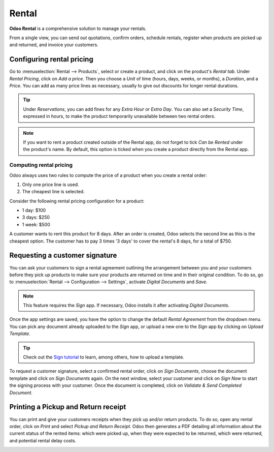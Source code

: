 ======
Rental
======

**Odoo Rental** is a comprehensive solution to manage your rentals.

From a single view, you can send out quotations, confirm orders, schedule rentals, register when
products are picked up and returned, and invoice your customers.

.. seealso::
   - `Odoo Rental: product page <https://www.odoo.com/app/rental>`_

Configuring rental pricing
==========================

Go to :menuselection:`Rental --> Products`, select or create a product, and click on the
product's *Rental tab*. Under *Rental Pricing*, click on *Add a price*. Then you choose a *Unit*
of time (hours, days, weeks, or months), a *Duration*, and a *Price*. You can add as many price
lines as necessary, usually to give out discounts for longer rental durations.

.. image:: rental/rental-pricing-example.png
   :align: center
   :alt: Example of rental pricing configuration in Odoo Rental

.. tip::
   Under *Reservations*, you can add fines for any *Extra Hour* or *Extra Day*. You can also set a
   *Security Time*, expressed in hours, to make the product temporarily unavailable between two
   rental orders.

.. note::
   If you want to rent a product created outside of the Rental app, do not forget to tick *Can be
   Rented* under the product's name. By default, this option is ticked when you create a product
   directly from the Rental app.

Computing rental pricing
------------------------

Odoo always uses two rules to compute the price of a product when you create a rental order:

#. Only one price line is used.
#. The cheapest line is selected.

Consider the following rental pricing configuration for a product:

- 1 day: $100
- 3 days: $250
- 1 week: $500

A customer wants to rent this product for 8 days. After an order is created, Odoo selects the
second line as this is the cheapest option. The customer has to pay 3 times '3 days' to
cover the rental's 8 days, for a total of $750.

Requesting a customer signature
===============================

You can ask your customers to sign a rental agreement outlining the arrangement between you and
your customers before they pick up products to make sure your products are returned on time and
in their original condition. To do so, go to :menuselection:`Rental --> Configuration
--> Settings`, activate *Digital Documents* and *Save*.

.. image:: rental/digital-documents-settings.png
   :align: center
   :alt: Digital Documents settings in Odoo Rental

.. note::
   This feature requires the *Sign* app. If necessary, Odoo installs it after activating *Digital
   Documents*.

Once the app settings are saved, you have the option to change the default *Rental Agreement*
from the dropdown menu. You can pick any document already uploaded to the *Sign* app, or upload a
new one to the *Sign* app by clicking on *Upload Template*.

.. tip::
   Check out the `Sign tutorial <https://www.odoo.com/slides/sign-61>`_ to learn, among others,
   how to upload a template.

To request a customer signature, select a confirmed rental order, click on *Sign Documents*,
choose the document template and click on *Sign Documents* again. On the next window, select your
customer and click on *Sign Now* to start the signing process with your customer. Once the
document is completed, click on *Validate & Send Completed Document*.

Printing a Pickup and Return receipt
====================================

You can print and give your customers receipts when they pick up and/or return products. To do so,
open any rental order, click on *Print* and select *Pickup and Return Receipt*. Odoo then
generates a PDF detailing all information about the current status of the rented items: which
were picked up, when they were expected to be returned, which were returned, and potential
rental delay costs.

.. image:: rental/print-receipt.png
   :align: center
   :alt: Printing a Pickup and Return receipt in Odoo Rental